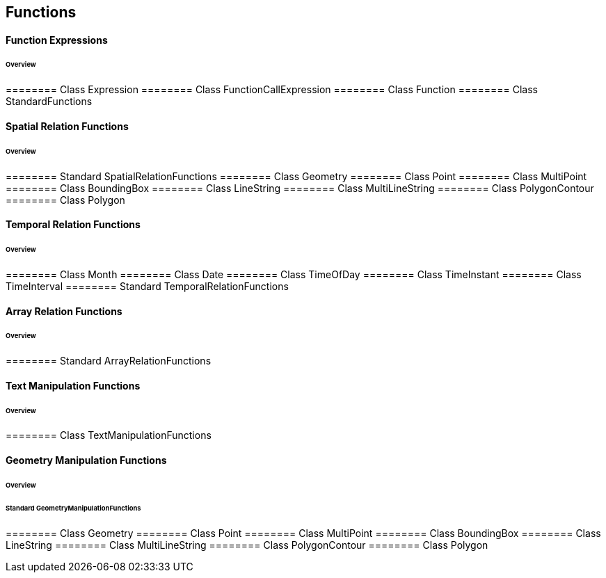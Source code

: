 == Functions

==== Function Expressions
====== Overview

======== Class Expression
======== Class FunctionCallExpression
======== Class Function
======== Class StandardFunctions

==== Spatial Relation Functions
====== Overview

======== Standard SpatialRelationFunctions
======== Class Geometry
======== Class Point
======== Class MultiPoint
======== Class BoundingBox
======== Class LineString
======== Class MultiLineString
======== Class PolygonContour
======== Class Polygon

==== Temporal Relation Functions
====== Overview

======== Class Month
======== Class Date
======== Class TimeOfDay
======== Class TimeInstant
======== Class TimeInterval
======== Standard TemporalRelationFunctions

==== Array Relation Functions
====== Overview

======== Standard ArrayRelationFunctions

==== Text Manipulation Functions
====== Overview

======== Class TextManipulationFunctions

==== Geometry Manipulation Functions
====== Overview

====== Standard GeometryManipulationFunctions

======== Class Geometry
======== Class Point
======== Class MultiPoint
======== Class BoundingBox
======== Class LineString
======== Class MultiLineString
======== Class PolygonContour
======== Class Polygon